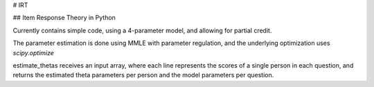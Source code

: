 # IRT

## Item Response Theory in Python

Currently contains simple code, using a 4-parameter model, and allowing for partial credit.

The parameter estimation is done using MMLE with parameter regulation, and the underlying optimization uses `scipy.optimize`

estimate_thetas receives an input array, where each line represents the scores of a single person in each question, and returns the estimated theta parameters per person and the model parameters per question.


